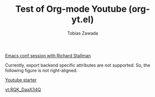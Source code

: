 #+TITLE: Test of Org-mode Youtube (org-yt.el)
#+AUTHOR: Tobias Zawada

[[yt:vEpk2ZTqJu4][Emacs conf session with Richard Stallman]]

Currently, export backend specific attributes are not supported.
So, the following figure is not right-aligned.
#+ATTR_HTML: :align right
[[yt:SzA2YODtgK4][Youtube starter]]

[[yt:RQK_DaaX34Q]]
